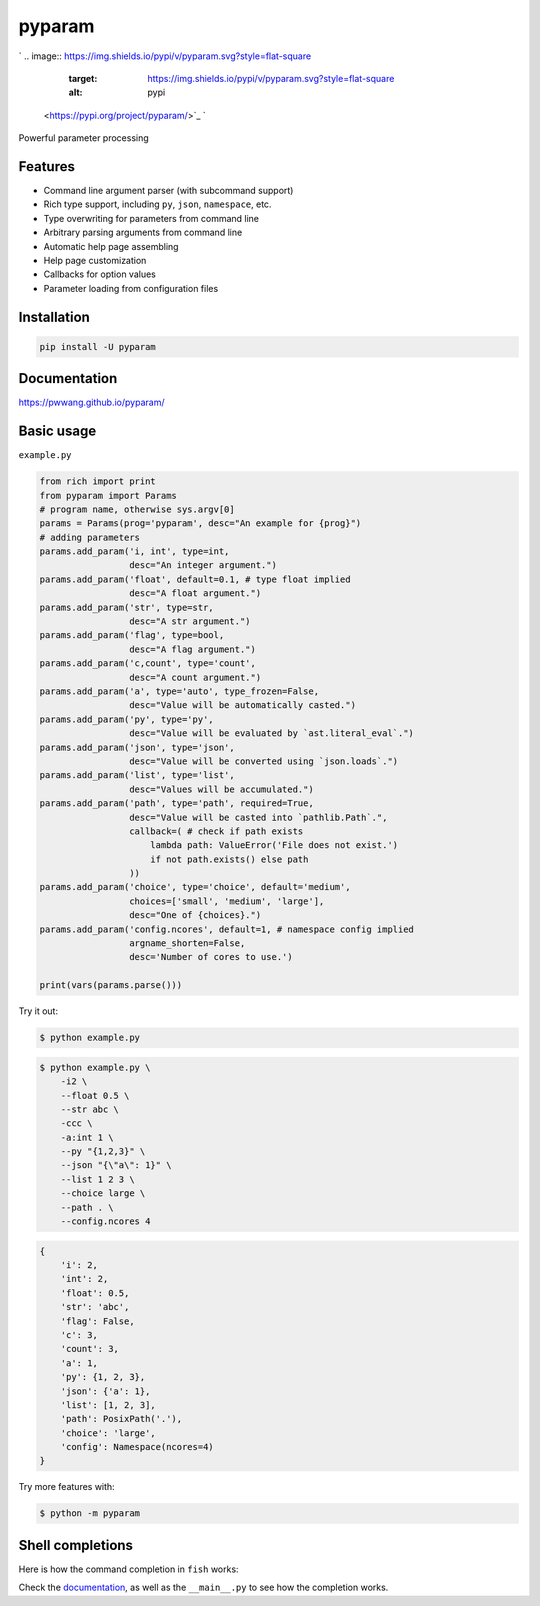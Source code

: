 
pyparam
=======

`
.. image:: https://img.shields.io/pypi/v/pyparam.svg?style=flat-square
   :target: https://img.shields.io/pypi/v/pyparam.svg?style=flat-square
   :alt: pypi
 <https://pypi.org/project/pyparam/>`_ `
.. image:: https://img.shields.io/github/tag/pwwang/pyparam.svg?style=flat-square
   :target: https://img.shields.io/github/tag/pwwang/pyparam.svg?style=flat-square
   :alt: pypi
 <https://github.com/pwwang/pyparam>`_ `
.. image:: https://img.shields.io/codacy/grade/370aa0074595445188b01dc8dba47fe5.svg?style=flat-square
   :target: https://img.shields.io/codacy/grade/370aa0074595445188b01dc8dba47fe5.svg?style=flat-square
   :alt: codacy quality
 <https://app.codacy.com/gh/pwwang/pyparam/dashboard>`_ `
.. image:: https://img.shields.io/codacy/coverage/370aa0074595445188b01dc8dba47fe5.svg?style=flat-square
   :target: https://img.shields.io/codacy/coverage/370aa0074595445188b01dc8dba47fe5.svg?style=flat-square
   :alt: codacy quality
 <https://app.codacy.com/gh/pwwang/pyparam/dashboard>`_ `
.. image:: https://img.shields.io/github/workflow/status/pwwang/pyparam/Build%20Docs?label=docs&style=flat-square
   :target: https://img.shields.io/github/workflow/status/pwwang/pyparam/Build%20Docs?label=docs&style=flat-square
   :alt: docs
 <https://pwwang.github.io/pyparam/>`_ 
.. image:: https://img.shields.io/github/workflow/status/pwwang/pyparam/Build%20and%20Deploy?style=flat-square
   :target: https://img.shields.io/github/workflow/status/pwwang/pyparam/Build%20and%20Deploy?style=flat-square
   :alt: github action
 
.. image:: https://img.shields.io/pypi/pyversions/pyparam.svg?style=flat-square
   :target: https://img.shields.io/pypi/pyversions/pyparam.svg?style=flat-square
   :alt: pyver


Powerful parameter processing

Features
--------


* Command line argument parser (with subcommand support)
* Rich type support, including ``py``\ , ``json``\ , ``namespace``\ , etc.
* Type overwriting for parameters from command line
* Arbitrary parsing arguments from command line
* Automatic help page assembling
* Help page customization
* Callbacks for option values
* Parameter loading from configuration files

Installation
------------

.. code-block:: shell

   pip install -U pyparam

Documentation
-------------

`https://pwwang.github.io/pyparam/ <https://pwwang.github.io/pyparam/>`_

Basic usage
-----------

``example.py``

.. code-block:: python

   from rich import print
   from pyparam import Params
   # program name, otherwise sys.argv[0]
   params = Params(prog='pyparam', desc="An example for {prog}")
   # adding parameters
   params.add_param('i, int', type=int,
                    desc="An integer argument.")
   params.add_param('float', default=0.1, # type float implied
                    desc="A float argument.")
   params.add_param('str', type=str,
                    desc="A str argument.")
   params.add_param('flag', type=bool,
                    desc="A flag argument.")
   params.add_param('c,count', type='count',
                    desc="A count argument.")
   params.add_param('a', type='auto', type_frozen=False,
                    desc="Value will be automatically casted.")
   params.add_param('py', type='py',
                    desc="Value will be evaluated by `ast.literal_eval`.")
   params.add_param('json', type='json',
                    desc="Value will be converted using `json.loads`.")
   params.add_param('list', type='list',
                    desc="Values will be accumulated.")
   params.add_param('path', type='path', required=True,
                    desc="Value will be casted into `pathlib.Path`.",
                    callback=( # check if path exists
                        lambda path: ValueError('File does not exist.')
                        if not path.exists() else path
                    ))
   params.add_param('choice', type='choice', default='medium',
                    choices=['small', 'medium', 'large'],
                    desc="One of {choices}.")
   params.add_param('config.ncores', default=1, # namespace config implied
                    argname_shorten=False,
                    desc='Number of cores to use.')

   print(vars(params.parse()))

Try it out:

.. code-block:: sh

   $ python example.py


.. image:: ./pyparam-help.png
   :target: ./pyparam-help.png
   :alt: help


.. code-block:: sh

   $ python example.py \
       -i2 \
       --float 0.5 \
       --str abc \
       -ccc \
       -a:int 1 \
       --py "{1,2,3}" \
       --json "{\"a\": 1}" \
       --list 1 2 3 \
       --choice large \
       --path . \
       --config.ncores 4

.. code-block:: python

   {
       'i': 2,
       'int': 2,
       'float': 0.5,
       'str': 'abc',
       'flag': False,
       'c': 3,
       'count': 3,
       'a': 1,
       'py': {1, 2, 3},
       'json': {'a': 1},
       'list': [1, 2, 3],
       'path': PosixPath('.'),
       'choice': 'large',
       'config': Namespace(ncores=4)
   }

Try more features with:

.. code-block:: sh

   $ python -m pyparam

Shell completions
-----------------

Here is how the command completion in ``fish`` works:


.. image:: ./pyparam-completions.gif
   :target: ./pyparam-completions.gif
   :alt: pyparam-completions


Check the `documentation <https://pwwang.github.io/pyparam/shellCompletion/>`_\ , as well as the ``__main__.py`` to see how the completion works.
